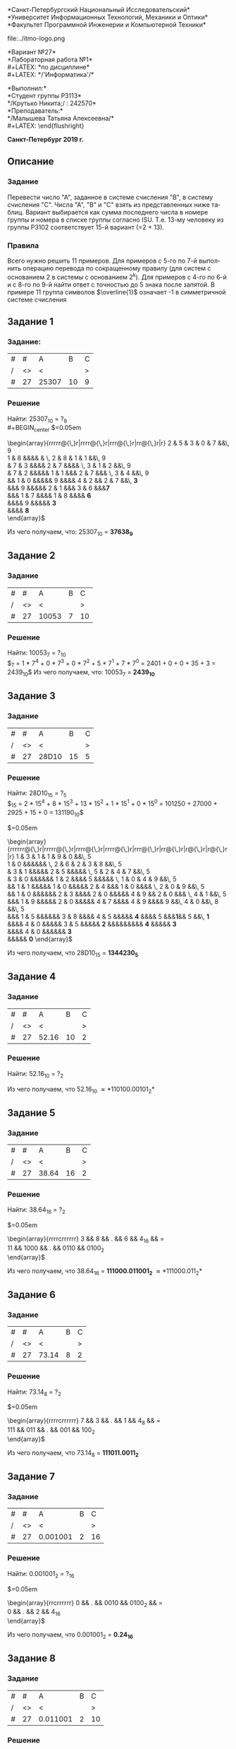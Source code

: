 #+LANGUAGE: ru
#+AUTHOR: Krutko Nikita / KrutNA
#+OPTIONS: toc:nil
#+LATEX: \large
#+LATEX: \thispagestyle{empty}
#+LATEX_HEADER: \usepackage{makecell}
#+BEGIN_CENTER
*Санкт-Петербургский Национальный Исследовательский*\\
*Университет Информационных Технологий, Механики и Оптики*\\
*Факультет Программной Инженерии и Компьютерной Техники*\\
#+END_CENTER
#+LATEX: \vspace{1em}
#+ATTR_LATEX: :width 120px
#+ATTR_ORG: :width 120px
file:../itmo-logo.png
#+LATEX: \LARGE
#+LATEX: \vspace{5em}
#+BEGIN_CENTER
*Вариант №27*\\
*Лабораторная работа №1*\\
#+LATEX: \Large
*по дисциплине*\\
#+LATEX: \LARGE
*/'Информатика'/*\\
#+END_CENTER
#+LATEX: \vspace{11em}
#+LATEX: \large
#+LATEX: \begin{flushright}
*Выполнил:*\\
*Студент группы P3113*\\
*/Крутько Никита;/ : 242570*\\
*Преподаватель:*\\
*/Малышева Татьяна Алексеевна/*\\
#+LATEX: \end{flushright}
#+LATEX: \vspace{4em}
#+LATEX: \large
#+BEGIN_CENTER
*Санкт-Петербург 2019 г.*
#+END_CENTER
#+LATEX: \pagebreak{}
#+TOC: headlines 2
#+LATEX: \pagebreak{}
** Описание
*** Задание
Перевести число "А", заданное в системе счисления "В", в систему счисления "С". Числа "А", "В" и "С" взять из представленных ниже таблиц. Вариант выбирается как сумма последнего числа в номере группы и номера в списке группы согласно ISU. Т.е. 13-му человеку из группы P3102 соответствует 15-й вариант (=2 + 13).
*** Правила
Всего нужно решить 11 примеров. Для примеров с 5-го по 7-й выполнить операцию перевода по сокращенному правилу (для систем с основанием 2 в системы с основанием 2^k). Для примеров с 4-го по 6-й и с 8-го по 9-й найти ответ с точностью до 5 знака после запятой. В примере 11 группа символов $\overline{1}$ означает -1 в симметричной системе счисления
** Задание 1
*** Задание:
|---+----+-------+----+---|
| # | #  | A     |  B | C |
| / | <> | <     |    | > |
|---+----+-------+----+---|
| # | 27 | 25307 | 10 | 9 |
|---+----+-------+----+---|

*** Решение
Найти: 25307_{10} = ?_9 \\
#+BEGIN_center
$\arraycolsep=0.05em
\begin{array}{rrrrr@{\,}r|rrrr@{\,}r|rrr@{\,}r|rr@{\,}r|r}
2 & 5 & 3 & 0 & 7 &&\, 9 \\
\cline{7-10}
1 & 8 &&&& &        \, 2 & 8 & 1 & 1 &&\, 9\\
\cline{1-3}\cline{12-15}
&   7 & 3 &&&&         2 & 7 &&&&      \, 3 & 1 & 2 &&\, 9\\
\cline{7-9}\cline{16-16}
&   7 & 2 &&&&&            1 & 1 &&&      2 & 7 &&&   \, 3 & 4 &&\, 9\\
\cline{2-4}\cline{12-14}\cline{18-19}
&&      1 & 0 &&&&&            9 &&&&         4 & 2 &&   2 & 7 &&\, \textbf{3}\\
\cline{8-10}\cline{16-17}
&&&         9 &&&&&            2 & 1 &&&      3 & 6 &&&\textbf{7}\\
\cline{3-5}\cline{13-14}
&&&         1 & 7 &&&&         1 & 8 &&&& \textbf{6}\\
\cline{9-10}
&&&&            9 &&&&&    \textbf{3}\\
\cline{4-5}
&&&&    \textbf{8}\\
\end{array}$
#+END_center

Из чего получаем, что: 25307_{10} = *37638_9*

** Задание 2
*** Задание
|---+----+-------+---+----|
| # | #  | A     | B | C  |
| / | <> | <     |   | >  |
|---+----+-------+---+----|
| # | 27 | 10053 | 7 | 10 |
|---+----+-------+---+----|

*** Решение
Найти: 10053_7 = ?_{10} \\
$\overset{4}{1}\overset{3}{0}\overset{2}{0}\overset{1}{5}\overset{0}{7}_7 =
1 * 7^4 + 0 * 7^3 + 0 * 7^2 + 5 * 7^1 + 7 * 7^0 =
2401 + 0 + 0 + 35 + 3 =
2439_{10}$
Из чего получаем, что: 10053_7 = *2439_{10}*

** Задание 3
*** Задание
|---+----+-------+----+---|
| # | #  | A     |  B | C |
| / | <> | <     |    | > |
|---+----+-------+----+---|
| # | 27 | 28D10 | 15 | 5 |
|---+----+-------+----+---|

*** Решение
Найти: 28D10_{15} = ?_5 \\ 
$\overset{4}{2}\overset{3}{8}\overset{2}{D}\overset{1}{1}\overset{0}{0}_{15} = 
2 * 15^4 + 8 * 15^3 + 13 * 15^2 + 1 * 15^1 + 0 * 15^0 =
101250 + 27000 + 2925 + 15 + 0 =
131190_{10}$ 
#+BEGIN_center
$\arraycolsep=0.05em
\begin{array}{rrrrrr@{\,}r|rrrrr@{\,}r|rrrr@{\,}r|rrrr@{\,}r|rrr@{\,}r|rr@{\,}r|r@{\,}r|r@{\,}r|r}
1 & 3 & 1 & 1 & 9 & 0 &&\, 5 \\
\cline{8-12}
1 & 0 &&&&&&            \, 2 & 6 & 2 & 3 & 8 &&\, 5 \\
\cline{1-3}\cline{14-17}
&   3 & 1 &&&&&            2 & 5 &&&&&         \, 5 & 2 & 4 & 7 &&\, 5 \\
\cline{8-10}\cline{19-23}
&   3 & 0 &&&&&&               1 & 2 &&&&         5 &&&&&         \, 1 & 0 & 4 & 9 &&\, 5 \\
\cline{2-4}\cline{14-16}\cline{24-26}
&&      1 & 1 &&&&&            1 & 0  &&&&&           2 & 4 &&&      1 & 0 &&&&      \, 2 & 0 & 9 &&\, 5 \\
\cline{9-11}\cline{19-22}\cline{28-29}
&&      1 & 0 &&&&&&               2 & 3 &&&&         2 & 0 &&&&&            4 & 9 &&   2 & 0 &&&   \, 4 & 1 &&\, 5 \\
\cline{3-5}\cline{15-17}\cline{24-26}\cline{31-31}
&&&         1 & 9 &&&&&            2 & 0 &&&&&            4 & 7 &&&&         4 & 9 &&&&         9 &&\, 4 & 0 &&\, 8 &&\, 5 \\
\cline{10-12}\cline{21-22}\cline{28-29}\cline{33-33}
&&&         1 & 5 &&&&&&               3 & 8 &&&&         4 & 5 &&&&&    \textbf{4} &&&&        5 &&&\textbf{1}&& 5 &&\, \textbf{1} \\
\cline{4-6}\cline{16-17}\cline{26-26}\cline{31-31}
&&&&            4 & 0 &&&&&            3 & 5 &&&&&    \textbf{2} &&&&&&&&&              \textbf{4} &&&&&      \textbf{3} \\
\cline{11-12}
&&&&            4 & 0 &&&&&&       \textbf{3}\\
\cline{5-7}
&&&&&       \textbf{0} 
\end{array}$
#+END_center
Из чего получаем, что 28D10_{15} = *1344230_5*

** Задание 4
*** Задание
|---+----+-------+----+---|
| # | #  | A     |  B | C |
| / | <> | <     |    | > |
|---+----+-------+----+---|
| # | 27 | 52.16 | 10 | 2 |
|---+----+-------+----+---|

*** Решение
Найти: 52.16_{10} = ?_{2}
#+BEGIN_center
\begin{tabular}{ p{200pt} p{200pt} }
\makecell{
$\arraycolsep=0.05em
\begin{array}{rr@{\,}r|rr@{\,}r|rr@{\,}r|r@{\,}r|r@{\,}r|r}
5 & 2 &&\, 2 \\
\cline{4-5}
5 & 2 &&\, 2 & 6 &&\, 2 \\
\cline{1-2}\cline{7-8}
&\textbf{0}&&2&6 &&\, 1 & 3 &&\, 2 \\
\cline{4-5}\cline{10-10}
&&&&   \textbf{0} &&  1 & 2 &&\, 6 &&\, 2 \\
\cline{7-8}\cline{12-12}
&&&&&&&           \textbf{1} &&  6 &&\, 3 &&\, 2 \\
\cline{10-10}\cline{14-14}
&&&&&&&&&                \textbf{0}&&\, 2 &&\, \textbf{1} \\
\cline{12-12}
&&&&&&&&&&&                     \textbf{1} \\
\end{array}$} &
\makecell{
$\arraycolsep=0.05em
\begin{array}{r@{\,}r|rr}
\textbf{0} &&\, 16 \\
\cline{1-3}
\textbf{0} &&\, 32 \\
\cline{1-3}
\textbf{0} &&\, 64 \\
 \cline{1-3}
\textbf{1} &&\, 28 \\
 \cline{1-3}
\textbf{0} &&\, 56 \\
 \cline{1-3}
\textbf{1} &&\, 12 \\
\end{array}$}
\end{tabular}
#+END_center

Из чего получаем, что 52.16_10 \approx *110100.00101_2*

** Задание 5
*** Задание
|---+----+-------+----+---|
| # | #  | A     |  B | C |
| / | <> | <     |    | > |
|---+----+-------+----+---|
| # | 27 | 38.64 | 16 | 2 |
|---+----+-------+----+---|

*** Решение
Найти: 38.64_16 = ?_2
#+BEGIN_center
$\arraycolsep=0.05em
\begin{array}{rrrrcrrrrrr}
3  &&    8 && . &&    6 &&    4_{16} && = \\
11 && 1000 && . && 0110 && 0100_2 \\
\end{array}$
#+END_center

Из чего получаем, что 38.64_16 = *111000.011001_2* \approx *111000.011_2*

** Задание 6
*** Задание
|---+----+-------+---+---|
| # | #  | A     | B | C |
| / | <> | <     |   | > |
|---+----+-------+---+---|
| # | 27 | 73.14 | 8 | 2 |
|---+----+-------+---+---|

*** Решение
Найти: 73.14_8 = ?_2
#+BEGIN_center
$\arraycolsep=0.05em
\begin{array}{rrrrcrrrrrr}
  7 &&   3 && . &&   1 &&   4_8 && = \\
111 && 011 && . && 001 && 100_2 \\
\end{array}$
#+END_center

Из чего получаем, что 73.14_8 = *111011.0011_2*

** Задание 7
*** Задание
|---+----+----------+---+----|
| # | #  | A        | B | C  |
| / | <> | <        |   | >  |
|---+----+----------+---+----|
| # | 27 | 0.001001 | 2 | 16 |
|---+----+----------+---+----|

*** Решение
Найти: 0.001001_2 = ?_16
#+BEGIN_center
$\arraycolsep=0.05em
\begin{array}{rrcrrrrrr}
0 && . && 0010 && 0100_2 && = \\
0 && . &&    2 &&    4_{16} \\
\end{array}$
#+END_center

Из чего получаем, что 0.001001_2 = *0.24_16*

** Задание 8
*** Задание
|---+----+----------+---+----|
| # | #  | A        | B | C  |
| / | <> | <        |   | >  |
|---+----+----------+---+----|
| # | 27 | 0.011001 | 2 | 10 |
|---+----+----------+---+----|

*** Решение
Найти: 0.011001_2 = ?_10
#+BEGIn_center
$\begin{array}{lcl}
\overset{0}{0}.\overset{-1}{1}\overset{-2}{1}\overset{-3}{0}\overset{-4}{0}\overset{-5}{1}
& = & 0 * 2^0 + 0 * 2^{-1} + 1 * 2^{-2} + 1 * 2^{-3} + 0 * 2^{-4} + 0 * 2^{-5} + 1 * 2^{-6} \\
& = & 0.25 + 0.125 + 0.015625 = 0.390625_{10}
\end{array}$
#+END_center

Из чего получаем, что 0.011001_2 = *0.390625_10* \approx *0.39063_10*

** Задание 9
*** Задание
|---+----+-------+----+----|
| # | #  | A     |  B | C  |
| / | <> | <     |    | >  |
|---+----+-------+----+----|
| # | 27 | 1F.1E | 16 | 10 |
|---+----+-------+----+----|

*** Решение
Найти: 1F.1E_16 = ?_10
#+BEGIN_center
$\begin{array}{lcl}
\overset{1}{1}\overset{0}{F}.\overset{-1}{1}\overset{-2}{E}
& = & 1 * 16^1 + F * 16^0 + 1 * 16^{-1} + E * 16^{-2} \\
& = & 16 + 15 + 0.625 + 0.0546875 = 31.1171875_{10}
\end{array}$
#+END_center

Из чего получаем, что 1F.1E_16 = *31.1171875_10* \approx *31.11719_10*

** Задание 10
*** Задание
|---+----+----+----+-----|
| # | #  | A  |  B | C   |
| / | <> | <  |    | >   |
|---+----+----+----+-----|
| # | 27 | 75 | 10 | Фиб |
|---+----+----+----+-----|

*** Решение
Найти: 75_10 = ?_Фиб \\
Фибоначчи: $\{\overset{0}{1}, \overset{1}{2}, \overset{2}{3}, \overset{3}{5}, \overset{4}{8},
\overset{5}{13}, \overset{6}{21}, \overset{7}{34}, \overset{8}{55}, \overset{9}{89}\}$ \\
#+BEGIN_center
75_10 = 55 + 13 + 5 + 2 = 100101010_Фиб
#+END_center

Из чего получаем, что 72_10 = *100101010_Фиб*

** Задание 11
*** Задание
|---+----+-------------------------+----+----|
| # | #  | A                       | B  | C  |
| / | <> | <                       |    | >  |
|---+----+-------------------------+----+----|
| # | 27 | $33\overline{2}00$      | 7C | 10 |
|---+----+-------------------------+----+----|

*** Решение
Найти: $33\overline{2}00_{7C} = ?_{10}$ \\
#+BEGIN_center
$\begin{array}{lcl}
\overset{4}{3}\overset{3}{3}\overset{\underline{2}}{2}\overset{1}{0}\overset{0}{0}_{7C}
& = & 3 * 7^4 + 3 * 7^3 + (-2) * 7^2 + 0 * 7^1 + 0 * 7^0 \\
& = & 7203 + 1029 - 686 + 0 + 0 = 7546_{10}
\end{array}$
#+END_center

Из чего получаем, что $33\overline{2}00_{7C}$ = *7546_{10}*

** Результаты
*** Таблица ответов
 | / | <> | <>             |
 |---+----+----------------|
 | # |  # | Ответ          |
 |---+----+----------------|
 | # |  1 | 37638_9        |
 |---+----+----------------|
 | # |  2 | 2439_10        |
 |---+----+----------------|
 | # |  3 | 1344230_5      |
 |---+----+----------------|
 | # |  4 | 110100.00101_2 |
 |---+----+----------------|
 | # |  5 | 111000.011_2   |
 |---+----+----------------|
 | # |  6 | 111011.0011_2  |
 |---+----+----------------|
 | # |  7 | 0.24_16        |
 |---+----+----------------|
 | # |  8 | 0.39063_10     |
 |---+----+----------------|
 | # |  9 | 0.31.11719_10  |
 |---+----+----------------|
 | # | 10 | 100101010_Фиб  |
 |---+----+----------------|
 | # | 11 | 7546_10        |
 |---+----+----------------|

*** Вывод
 В ходе этой лабораторной работы я вспомнил как работать с различными системами
 счисления и алгоритмами для перевода чисел из одной СС в другую, а так же
 укрепил познакомился с СС на базе чисел Фибоначчи, факториальной СС и
 СС с отрицательными основаниями или числами.
